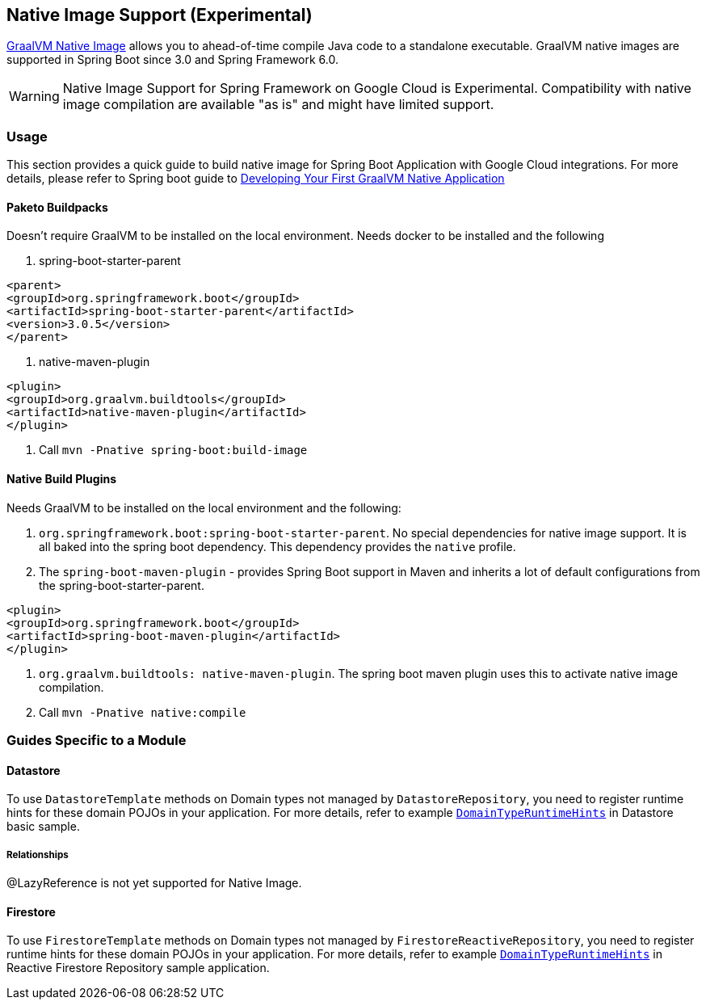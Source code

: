 == Native Image Support (Experimental)

https://www.graalvm.org/docs/[GraalVM Native Image] allows you to ahead-of-time compile Java code to a standalone executable.
GraalVM native images are supported in Spring Boot since 3.0 and Spring Framework 6.0.

WARNING: Native Image Support for Spring Framework on Google Cloud is Experimental.
Compatibility with native image compilation are available "as is" and might have limited support.

=== Usage

This section provides a quick guide to build native image for Spring Boot Application with Google Cloud integrations.
For more details, please refer to Spring boot guide to https://docs.spring.io/spring-boot/docs/current/reference/htmlsingle/#native-image.developing-your-first-application[Developing Your First GraalVM Native Application]

==== Paketo Buildpacks

Doesn't require GraalVM to be installed on the local environment.
Needs docker to be installed and the following

1. spring-boot-starter-parent

[source]
----
<parent>
<groupId>org.springframework.boot</groupId>
<artifactId>spring-boot-starter-parent</artifactId>
<version>3.0.5</version>
</parent>
----

2. native-maven-plugin

[source]
----
<plugin>
<groupId>org.graalvm.buildtools</groupId>
<artifactId>native-maven-plugin</artifactId>
</plugin>
----

3. Call `mvn -Pnative spring-boot:build-image`

==== Native Build Plugins

Needs GraalVM to be installed on the local environment and the following:

1. `org.springframework.boot:spring-boot-starter-parent`.
No special dependencies for native image support.
It is all baked into the spring boot dependency.
This dependency provides the `native` profile.
2. The `spring-boot-maven-plugin` - provides Spring Boot support in Maven and inherits a lot of default configurations from the spring-boot-starter-parent.

[source]
----
<plugin>
<groupId>org.springframework.boot</groupId>
<artifactId>spring-boot-maven-plugin</artifactId>
</plugin>
----

3. `org.graalvm.buildtools: native-maven-plugin`.
The spring boot maven plugin uses this to activate native image compilation.
4. Call `mvn -Pnative native:compile`

=== Guides Specific to a Module

==== Datastore

To use `DatastoreTemplate` methods on Domain types not managed by `DatastoreRepository`, you need to register runtime hints for these domain POJOs in your application. For more details, refer to example
https://github.com/GoogleCloudPlatform/spring-cloud-gcp/tree/main/spring-cloud-gcp-samples/spring-cloud-gcp-data-datastore-basic-sample/src/main/java/com/example/DomainTypeRuntimeHints.java[`DomainTypeRuntimeHints`] in Datastore basic sample.

===== Relationships
@LazyReference is not yet supported for Native Image.

==== Firestore

To use `FirestoreTemplate`  methods on Domain types not managed by `FirestoreReactiveRepository`, you need to register runtime hints for these domain POJOs in your application. For more details, refer to example https://github.com/GoogleCloudPlatform/spring-cloud-gcp/tree/main/spring-cloud-gcp-samples/spring-cloud-gcp-data-firestore-sample/src/main/java/com/example/DomainTypeRuntimeHints.java[`DomainTypeRuntimeHints`] in Reactive Firestore Repository sample application.